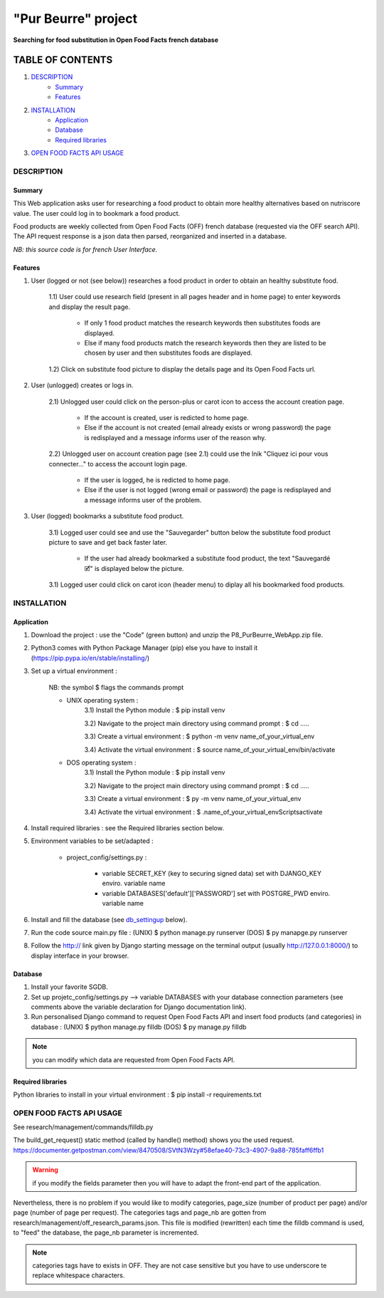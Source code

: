 =====================
"Pur Beurre" project
=====================
**Searching for food substitution in Open Food Facts french database**

|Status badge| |UIlanguage badge| |vPython badge| |vBootstrap badge|

*****************
TABLE OF CONTENTS
*****************

1. `DESCRIPTION`_
    * `Summary`_
    * `Features`_

2. `INSTALLATION`_
    * `Application`_
    * `Database`_
    * `Required libraries`_

3. `OPEN FOOD FACTS API USAGE`_

DESCRIPTION
===========

Summary
-------
This Web application asks user for researching a food product to obtain more healthy alternatives based on nutriscore value.
The user could log in to bookmark a food product.

Food products are weekly collected from Open Food Facts (OFF) french database (requested via the OFF search API).
The API request response is a json data then parsed, reorganized and inserted in a database.

*NB: this source code is for french User Interface.*

Features
--------

1) User (logged or not (see below)) researches a food product in order to obtain an healthy substitute food.

    1.1) User could use research field (present in all pages header and in home page) to enter keywords and display the result page.

        - If only 1 food product matches the research keywords then substitutes foods are displayed.
        - Else if many food products match the research keywords then they are listed to be chosen by user and then substitutes foods are displayed.

    1.2) Click on substitute food picture to display the details page and its Open Food Facts url.

2) User (unlogged) creates or logs in.

    2.1) Unlogged user could click on the person-plus or carot icon to access the account creation page.

        - If the account is created, user is redicted to home page.
        - Else if the account is not created (email already exists or wrong password) the page is redisplayed and a message informs user of the reason why.

    2.2) Unlogged user on account creation page (see 2.1) could use the lnik "Cliquez ici pour vous connecter..." to access the account login page.

        - If the user is logged, he is redicted to home page.
        - Else if the user is not logged (wrong email or password) the page is redisplayed and a message informs user of the problem.

3) User (logged) bookmarks a substitute food product.

    3.1) Logged user could see and use the "Sauvegarder" button below the substitute food product picture to save and get back faster later.

        - If the user had already bookmarked a substitute food product, the text "Sauvegardé 🗹" is displayed below the picture.

    3.1) Logged user could click on carot icon (header menu) to diplay all his bookmarked food products.


INSTALLATION
============

Application
-----------

1) Download the project : use the "Code" (green button) and unzip the P8_PurBeurre_WebApp.zip file.
2) Python3 comes with Python Package Manager (pip) else you have to install it (https://pip.pypa.io/en/stable/installing/)

3) Set up a virtual environment :

    NB: the symbol $ flags the commands prompt

    * UNIX operating system :
        3.1) Install the Python module : $ pip install venv

        3.2) Navigate to the project main directory using command prompt : $ cd .....

        3.3) Create a virtual environment : $ python -m venv name_of_your_virtual_env

        3.4) Activate the virtual environment : $ source name_of_your_virtual_env/bin/activate


    * DOS operating system :
        3.1) Install the Python module : $ pip install venv

        3.2) Navigate to the project main directory using command prompt : $ cd .....

        3.3) Create a virtual environment : $ py -m venv name_of_your_virtual_env

        3.4) Activate the virtual environment : $ .\name_of_your_virtual_env\Scripts\activate


4) Install required libraries : see the Required libraries section below.

5) Environment variables to be set/adapted :

    * project_config/settings.py :

        - variable SECRET_KEY (key to securing signed data) set with DJANGO_KEY enviro. variable name
        - variable DATABASES['default']['PASSWORD'] set with POSTGRE_PWD enviro. variable name

6) Install and fill the database (see db_settingup_ below).

7) Run the code source main.py file : (UNIX) $ python manage.py runserver (DOS) $ py manapge.py runserver

8) Follow the http:// link given by Django starting message on the terminal output (usually http://127.0.0.1:8000/) to display interface in your browser.

Database
--------

.. _db_settingup:

1) Install your favorite SGDB.
2) Set up projetc_config/settings.py --> variable DATABASES with your database connection parameters (see comments above the variable declaration for Django documentation link).
3) Run personalised Django command to request Open Food Facts API and insert food products (and categories) in database : (UNIX) $ python manage.py filldb (DOS) $ py manage.py filldb

.. note:: you can modify which data are requested from Open Food Facts API.


Required libraries
------------------

Python libraries to install in your virtual environment : $ pip install -r requirements.txt

OPEN FOOD FACTS API USAGE
=========================

See research/management/commands/filldb.py

The build_get_request() static method (called by handle() method) shows you the used request.
https://documenter.getpostman.com/view/8470508/SVtN3Wzy#58efae40-73c3-4907-9a88-785faff6ffb1

.. warning:: if you modify the fields parameter then you will have to adapt the front-end part of the application.


Nevertheless, there is no problem if you would like to modify categories, page_size (number of product per page) and/or page (number of page per request).
The categories tags and page_nb are gotten from research/management/off_research_params.json. This file is modified (rewritten) each time the filldb command is used, to "feed" the database, the page_nb parameter is incremented.

.. note:: categories tags have to exists in OFF. They are not case sensitive but you have to use underscore te replace whitespace characters.


.. |vPython badge| image:: https://img.shields.io/badge/Python-3.9-blue.svg
.. |vBootstrap badge| image:: https://img.shields.io/badge/Bootstrap-5-purple.svg

.. |Status badge| image:: https://img.shields.io/badge/Status-Development-orange.svg
.. |UIlanguage badge| image:: https://img.shields.io/badge/UI-French-9cf.svg
